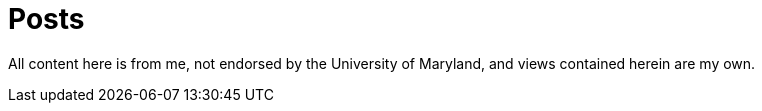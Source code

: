 = Posts

All content here is from me, not endorsed by the University of Maryland, and views contained herein are my own.
